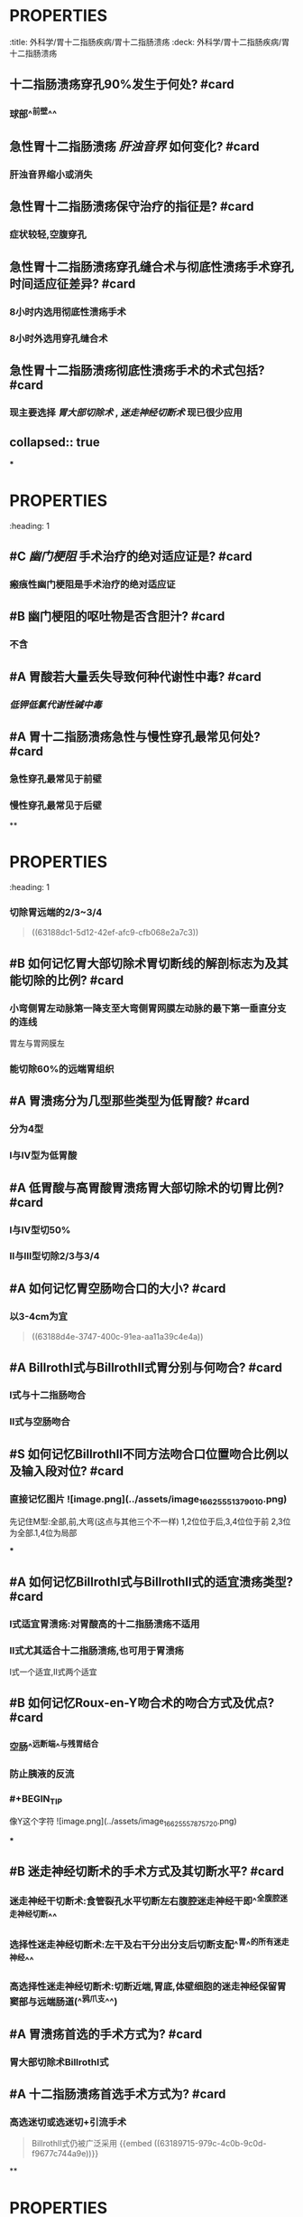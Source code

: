 * :PROPERTIES:
:title: 外科学/胃十二指肠疾病/胃十二指肠溃疡
:deck: 外科学/胃十二指肠疾病/胃十二指肠溃疡
:END:
* :PROPERTIES:
:heading: 1
:END:
# 急性胃十二指肠溃疡穿孔
** 十二指肠溃疡穿孔90%发生于何处? #card
*** 球部^^前壁^^
** 急性胃十二指肠溃疡 [[肝浊音界]] 如何变化? #card
*** 肝浊音界缩小或消失
** 急性胃十二指肠溃疡保守治疗的指征是? #card
*** 症状较轻,空腹穿孔
** 急性胃十二指肠溃疡穿孔缝合术与彻底性溃疡手术穿孔时间适应征差异? #card
*** 8小时内选用彻底性溃疡手术
*** 8小时外选用穿孔缝合术
** 急性胃十二指肠溃疡彻底性溃疡手术的术式包括? #card
*** 现主要选择 [[胃大部切除术]] , [[迷走神经切断术]] 现已很少应用
** collapsed:: true
***
* :PROPERTIES:
:heading: 1
:END:
# 胃十二指肠溃疡大出血
** #S 2012N084A 并发大出血的胃十二指肠溃疡所在部位一般多见于? #card
*** [[胃小弯]] 与 [[球部后壁]]
** #B 胃十二指肠溃疡大出血短期内出血量超过多少时可出现失血性休克? #card
*** 800ml
** #A 胃十二指肠溃疡大出血首选检查是? #card
*** 急诊胃镜
** #B 胃十二指肠溃疡大出血不宜进行的检查是? #card
*** 上消化道钡餐
** #A 胃十二指肠溃疡大出血补充血容量应快速输入? #card
*** 平衡盐溶液
** #A 胃十二指肠溃疡大出血手术治疗的指征? #card
*** 保守治疗无效
*** 出现休克
*** 自行停止可能小或再可能出血
* :PROPERTIES:
:heading: 1
:END:
# 胃十二指肠溃疡瘢痕性 [[幽门梗阻]]
** #C [[幽门梗阻]] 手术治疗的绝对适应证是? #card
*** 瘢痕性幽门梗阻是手术治疗的绝对适应证
** #B 幽门梗阻的呕吐物是否含胆汁? #card
*** 不含
** #A 胃酸若大量丢失导致何种代谢性中毒? #card
*** [[低钾低氯代谢性碱中毒]]
** #A 胃十二指肠溃疡急性与慢性穿孔最常见何处? #card
*** 急性穿孔最常见于前壁
*** 慢性穿孔最常见于后壁
**
* :PROPERTIES:
:heading: 1
:END:
# 胃十二指肠溃疡手术方式
** #A 如何记忆 [[胃大部切除术]] 切除胃体比例? #card
:PROPERTIES:
:id: 63188d4e-3747-400c-91ea-aa11a39c4e4a
:END:
*** 切除胃远端的2/3~3/4 
#+BEGIN_QUOTE
((63188dc1-5d12-42ef-afc9-cfb068e2a7c3))
#+END_QUOTE
** #B 如何记忆胃大部切除术胃切断线的解剖标志为及其能切除的比例? #card
*** 小弯侧胃左动脉第一降支至大弯侧胃网膜左动脉的最下第一垂直分支的连线 
#+BEGIN_TIP
胃左与胃网膜左
#+END_TIP
*** 能切除60%的远端胃组织
** #A 胃溃疡分为几型那些类型为低胃酸? #card
*** 分为4型
*** Ⅰ与Ⅳ型为低胃酸
** #A 低胃酸与高胃酸胃溃疡胃大部切除术的切胃比例? #card
*** Ⅰ与Ⅳ型切50%
*** Ⅱ与Ⅲ型切除2/3与3/4
** #A 如何记忆胃空肠吻合口的大小? #card
:PROPERTIES:
:id: 63188dc1-5d12-42ef-afc9-cfb068e2a7c3
:END:
*** 以3-4cm为宜 
#+BEGIN_QUOTE
((63188d4e-3747-400c-91ea-aa11a39c4e4a))
#+END_QUOTE
** #A BillrothⅠ式与BillrothⅡ式胃分别与何吻合? #card
*** Ⅰ式与十二指肠吻合
*** Ⅱ式与空肠吻合
** #S 如何记忆BillrothⅡ不同方法吻合口位置吻合比例以及输入段对位? #card
*** 直接记忆图片 ![image.png](../assets/image_1662555137901_0.png) 
#+BEGIN_TIP
先记住M型:全部,前,大弯(这点与其他三个不一样)
1,2位位于后,3,4位位于前
2,3位为全部.1,4位为局部
#+END_TIP
***
** #A 如何记忆BillrothⅠ式与BillrothⅡ式的适宜溃疡类型? #card
*** Ⅰ式适宜胃溃疡:对胃酸高的十二指肠溃疡不适用
*** Ⅱ式尤其适合十二指肠溃疡,也可用于胃溃疡 
#+BEGIN_TIP
Ⅰ式一个适宜,Ⅱ式两个适宜
#+END_TIP
** #B 如何记忆Roux-en-Y吻合术的吻合方式及优点? #card
*** 空肠^^远断端^^与残胃结合
*** 防止胰液的反流
*** #+BEGIN_TIP
像Y这个字符 ![image.png](../assets/image_1662555787572_0.png) 
#+END_TIP
***
** #B 迷走神经切断术的手术方式及其切断水平? #card
:PROPERTIES:
:id: 63189715-979c-4c0b-9c0d-f9677c744a9e
:END:
*** 迷走神经干切断术:食管裂孔水平切断左右腹腔迷走神经干即^^全腹腔迷走神经切断^^
*** 选择性迷走神经切断术:左干及右干分出分支后切断支配^^胃^^的所有迷走神经^^
*** 高选择性迷走神经切断术:切断近端,胃底,体壁细胞的迷走神经保留胃窦部与远端肠道(^^鸦爪支^^)
** #A 胃溃疡首选的手术方式为? #card
*** 胃大部切除术BillrothⅠ式
** #A 十二指肠溃疡首选手术方式为? #card
*** 高选迷切或选迷切+引流手术 
#+BEGIN_QUOTE
BillrothⅡ式仍被广泛采用
{{embed ((63189715-979c-4c0b-9c0d-f9677c744a9e))}}
#+END_QUOTE
**
* :PROPERTIES:
:heading: 1
:END:
# 胃大部切除术并发症
** #A 胃大部切除术术后胃瘫的应行何种治疗而严禁? #card
*** 其为动力性胃通过障碍无器质性病变,保守治疗可以好转
*** 严禁立即再次手术
** #B 胃大部切除术术后胃瘫保守治疗包括哪些方面? #card
*** 禁食
*** 胃肠减压
*** 营养支持(因为上两项所以肯定的)
*** 促进胃肠蠕动
** #B 如何记忆胃大部切除术术后梗阻的分类? #card
*** 吻合口
*** 输入袢
**** 输入袢又分为急性完全性与慢性不完全性
*** 输出袢
** #A 胃大部切除术术后梗阻不同类型的呕吐物胆汁含量? #card
*** 吻合口与急性完全性输入袢梗阻不含胆汁
*** 慢性不完全性输入袢大量胆汁与输出袢梗阻
** #A 哪种类型胃大部切除术术后梗阻应立即手术治疗而不是先行保守治疗? #card
*** 急性完全性输入袢梗阻
** #A [[倾倒综合征]] 属于胃大部切除术早期还是晚期并发症? #card
*** 晚期
***
** #A 早晚期 [[倾倒综合征]] 出现症状的时间为? #card
*** 早期为进食半小时内
*** 晚期为餐后2-4小时
** #A 早晚期 [[倾倒综合征]] 机制中食物进入肠道刺激分泌的物质差异? #card
*** 早期主要刺激肠道内分泌细胞大量分泌血管活性物质
*** 晚期主要刺激 [[胰岛素]] 分泌导致 [[低血糖综合征]]
** #A 残胃癌是指行胃大部切除术后几年以上出现的残胃原胃癌? #card
*** 5年 
#+BEGIN_TIP
用临床常用的评价指标5年生存期与这个5进行联系
#+END_TIP
**
*
*